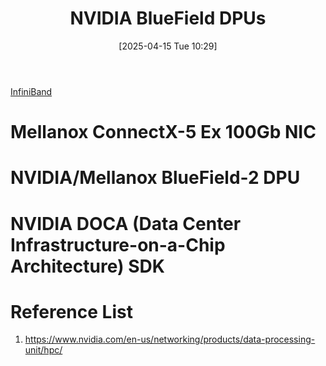 :PROPERTIES:
:ID:       d790aa57-a8b9-4222-9803-c738e69be403
:END:
#+title: NVIDIA BlueField DPUs
#+date: [2025-04-15 Tue 10:29]


[[id:4dc5a485-4326-42e2-baac-72821ebc01b7][InfiniBand]]

* Mellanox ConnectX-5 Ex 100Gb NIC
:PROPERTIES:
:ID:       6a18d05e-6c0e-4cf2-8cb4-268f6d96c696
:END:
* NVIDIA/Mellanox BlueField-2 DPU
:PROPERTIES:
:ID:       c49bffa1-8a28-403d-a708-cfa5cf60554e
:END:


* NVIDIA DOCA (Data Center Infrastructure-on-a-Chip Architecture) SDK

* Reference List
1. https://www.nvidia.com/en-us/networking/products/data-processing-unit/hpc/
